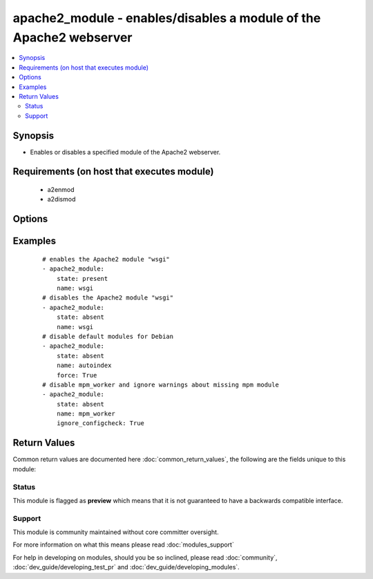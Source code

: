 .. _apache2_module:


apache2_module - enables/disables a module of the Apache2 webserver
+++++++++++++++++++++++++++++++++++++++++++++++++++++++++++++++++++

.. versionadded:: 1.6


.. contents::
   :local:
   :depth: 2


Synopsis
--------

* Enables or disables a specified module of the Apache2 webserver.


Requirements (on host that executes module)
-------------------------------------------

  * a2enmod
  * a2dismod


Options
-------

.. raw:: html

    <table border=1 cellpadding=4>
    <tr>
    <th class="head">parameter</th>
    <th class="head">required</th>
    <th class="head">default</th>
    <th class="head">choices</th>
    <th class="head">comments</th>
    </tr>
                <tr><td>force<br/><div style="font-size: small;"> (added in 2.1)</div></td>
    <td>no</td>
    <td></td>
        <td><ul><li>True</li><li>False</li></ul></td>
        <td><div>force disabling of default modules and override Debian warnings</div>        </td></tr>
                <tr><td>ignore_configcheck<br/><div style="font-size: small;"> (added in 2.3)</div></td>
    <td>no</td>
    <td></td>
        <td><ul><li>True</li><li>False</li></ul></td>
        <td><div>Ignore configuration checks about inconsistent module configuration. Especially for mpm_* modules.</div>        </td></tr>
                <tr><td>name<br/><div style="font-size: small;"></div></td>
    <td>yes</td>
    <td></td>
        <td></td>
        <td><div>name of the module to enable/disable</div>        </td></tr>
                <tr><td>state<br/><div style="font-size: small;"></div></td>
    <td>no</td>
    <td>present</td>
        <td><ul><li>present</li><li>absent</li></ul></td>
        <td><div>indicate the desired state of the resource</div>        </td></tr>
        </table>
    </br>



Examples
--------

 ::

    # enables the Apache2 module "wsgi"
    - apache2_module:
        state: present
        name: wsgi
    # disables the Apache2 module "wsgi"
    - apache2_module:
        state: absent
        name: wsgi
    # disable default modules for Debian
    - apache2_module:
        state: absent
        name: autoindex
        force: True
    # disable mpm_worker and ignore warnings about missing mpm module
    - apache2_module:
        state: absent
        name: mpm_worker
        ignore_configcheck: True

Return Values
-------------

Common return values are documented here :doc:`common_return_values`, the following are the fields unique to this module:

.. raw:: html

    <table border=1 cellpadding=4>
    <tr>
    <th class="head">name</th>
    <th class="head">description</th>
    <th class="head">returned</th>
    <th class="head">type</th>
    <th class="head">sample</th>
    </tr>

        <tr>
        <td> warnings </td>
        <td> list of warning messages </td>
        <td align=center> when needed </td>
        <td align=center> list </td>
        <td align=center>  </td>
    </tr>
            <tr>
        <td> stdout </td>
        <td> stdout of underlying command </td>
        <td align=center> failed </td>
        <td align=center> string </td>
        <td align=center>  </td>
    </tr>
            <tr>
        <td> result </td>
        <td> message about action taken </td>
        <td align=center> always </td>
        <td align=center> string </td>
        <td align=center>  </td>
    </tr>
            <tr>
        <td> stderr </td>
        <td> stderr of underlying command </td>
        <td align=center> failed </td>
        <td align=center> string </td>
        <td align=center>  </td>
    </tr>
            <tr>
        <td> rc </td>
        <td> return code of underlying command </td>
        <td align=center> failed </td>
        <td align=center> int </td>
        <td align=center>  </td>
    </tr>
        
    </table>
    </br></br>




Status
~~~~~~

This module is flagged as **preview** which means that it is not guaranteed to have a backwards compatible interface.


Support
~~~~~~~

This module is community maintained without core committer oversight.

For more information on what this means please read :doc:`modules_support`


For help in developing on modules, should you be so inclined, please read :doc:`community`, :doc:`dev_guide/developing_test_pr` and :doc:`dev_guide/developing_modules`.
